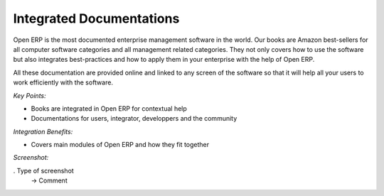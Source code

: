 
Integrated Documentations
-------------------------

Open ERP is the most documented enterprise management software in the world.
Our books are Amazon best-sellers for all computer software categories and
all management related categories. They not only covers how to use the software
but also integrates best-practices and how to apply them in your enterprise
with the help of Open ERP.

All these documentation are provided online and linked to any screen of the
software so that it will help all your users to work efficiently with the
software.

*Key Points:*

* Books are integrated in Open ERP for contextual help
* Documentations for users, integrator, developpers and the community

*Integration Benefits:*

* Covers main modules of Open ERP and how they fit together

*Screenshot:*

. Type of screenshot
   -> Comment

